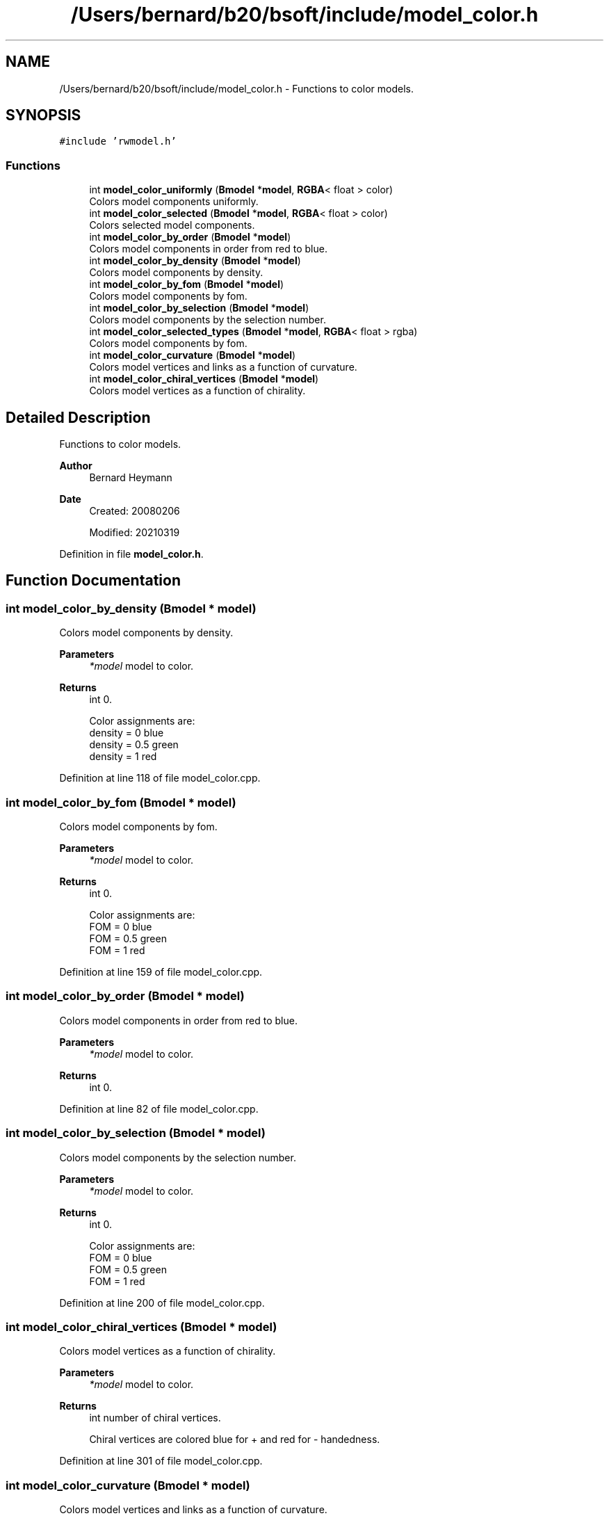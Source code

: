 .TH "/Users/bernard/b20/bsoft/include/model_color.h" 3 "Wed Sep 1 2021" "Version 2.1.0" "Bsoft" \" -*- nroff -*-
.ad l
.nh
.SH NAME
/Users/bernard/b20/bsoft/include/model_color.h \- Functions to color models\&.  

.SH SYNOPSIS
.br
.PP
\fC#include 'rwmodel\&.h'\fP
.br

.SS "Functions"

.in +1c
.ti -1c
.RI "int \fBmodel_color_uniformly\fP (\fBBmodel\fP *\fBmodel\fP, \fBRGBA\fP< float > color)"
.br
.RI "Colors model components uniformly\&. "
.ti -1c
.RI "int \fBmodel_color_selected\fP (\fBBmodel\fP *\fBmodel\fP, \fBRGBA\fP< float > color)"
.br
.RI "Colors selected model components\&. "
.ti -1c
.RI "int \fBmodel_color_by_order\fP (\fBBmodel\fP *\fBmodel\fP)"
.br
.RI "Colors model components in order from red to blue\&. "
.ti -1c
.RI "int \fBmodel_color_by_density\fP (\fBBmodel\fP *\fBmodel\fP)"
.br
.RI "Colors model components by density\&. "
.ti -1c
.RI "int \fBmodel_color_by_fom\fP (\fBBmodel\fP *\fBmodel\fP)"
.br
.RI "Colors model components by fom\&. "
.ti -1c
.RI "int \fBmodel_color_by_selection\fP (\fBBmodel\fP *\fBmodel\fP)"
.br
.RI "Colors model components by the selection number\&. "
.ti -1c
.RI "int \fBmodel_color_selected_types\fP (\fBBmodel\fP *\fBmodel\fP, \fBRGBA\fP< float > rgba)"
.br
.RI "Colors model components by fom\&. "
.ti -1c
.RI "int \fBmodel_color_curvature\fP (\fBBmodel\fP *\fBmodel\fP)"
.br
.RI "Colors model vertices and links as a function of curvature\&. "
.ti -1c
.RI "int \fBmodel_color_chiral_vertices\fP (\fBBmodel\fP *\fBmodel\fP)"
.br
.RI "Colors model vertices as a function of chirality\&. "
.in -1c
.SH "Detailed Description"
.PP 
Functions to color models\&. 


.PP
\fBAuthor\fP
.RS 4
Bernard Heymann 
.RE
.PP
\fBDate\fP
.RS 4
Created: 20080206 
.PP
Modified: 20210319 
.RE
.PP

.PP
Definition in file \fBmodel_color\&.h\fP\&.
.SH "Function Documentation"
.PP 
.SS "int model_color_by_density (\fBBmodel\fP * model)"

.PP
Colors model components by density\&. 
.PP
\fBParameters\fP
.RS 4
\fI*model\fP model to color\&. 
.RE
.PP
\fBReturns\fP
.RS 4
int 0\&. 
.PP
.nf
Color assignments are:
    density = 0     blue
    density = 0.5   green
    density = 1     red

.fi
.PP
 
.RE
.PP

.PP
Definition at line 118 of file model_color\&.cpp\&.
.SS "int model_color_by_fom (\fBBmodel\fP * model)"

.PP
Colors model components by fom\&. 
.PP
\fBParameters\fP
.RS 4
\fI*model\fP model to color\&. 
.RE
.PP
\fBReturns\fP
.RS 4
int 0\&. 
.PP
.nf
Color assignments are:
    FOM = 0     blue
    FOM = 0.5   green
    FOM = 1     red

.fi
.PP
 
.RE
.PP

.PP
Definition at line 159 of file model_color\&.cpp\&.
.SS "int model_color_by_order (\fBBmodel\fP * model)"

.PP
Colors model components in order from red to blue\&. 
.PP
\fBParameters\fP
.RS 4
\fI*model\fP model to color\&. 
.RE
.PP
\fBReturns\fP
.RS 4
int 0\&. 
.RE
.PP

.PP
Definition at line 82 of file model_color\&.cpp\&.
.SS "int model_color_by_selection (\fBBmodel\fP * model)"

.PP
Colors model components by the selection number\&. 
.PP
\fBParameters\fP
.RS 4
\fI*model\fP model to color\&. 
.RE
.PP
\fBReturns\fP
.RS 4
int 0\&. 
.PP
.nf
Color assignments are:
    FOM = 0     blue
    FOM = 0.5   green
    FOM = 1     red

.fi
.PP
 
.RE
.PP

.PP
Definition at line 200 of file model_color\&.cpp\&.
.SS "int model_color_chiral_vertices (\fBBmodel\fP * model)"

.PP
Colors model vertices as a function of chirality\&. 
.PP
\fBParameters\fP
.RS 4
\fI*model\fP model to color\&. 
.RE
.PP
\fBReturns\fP
.RS 4
int number of chiral vertices\&. 
.PP
.nf
Chiral vertices are colored blue for + and red for - handedness.

.fi
.PP
 
.RE
.PP

.PP
Definition at line 301 of file model_color\&.cpp\&.
.SS "int model_color_curvature (\fBBmodel\fP * model)"

.PP
Colors model vertices and links as a function of curvature\&. 
.PP
\fBParameters\fP
.RS 4
\fI*model\fP model to color\&. 
.RE
.PP
\fBReturns\fP
.RS 4
int 0\&. 
.RE
.PP

.PP
Definition at line 270 of file model_color\&.cpp\&.
.SS "int model_color_selected (\fBBmodel\fP * model, \fBRGBA\fP< float > color)"

.PP
Colors selected model components\&. 
.PP
\fBParameters\fP
.RS 4
\fI*model\fP model to color\&. 
.br
\fIcolor\fP 4-value color vector ([0,1])\&. 
.RE
.PP
\fBReturns\fP
.RS 4
int 0\&. 
.RE
.PP

.PP
Definition at line 55 of file model_color\&.cpp\&.
.SS "int model_color_selected_types (\fBBmodel\fP * model, \fBRGBA\fP< float > rgba)"

.PP
Colors model components by fom\&. 
.PP
\fBParameters\fP
.RS 4
\fI*model\fP model to color\&. 
.br
\fIrgba\fP \fBRGBA\fP color\&. 
.RE
.PP
\fBReturns\fP
.RS 4
int 0\&. 
.PP
.nf
Color assignments are:
    FOM = 0     blue
    FOM = 0.5   green
    FOM = 1     red

.fi
.PP
 
.RE
.PP

.PP
Definition at line 243 of file model_color\&.cpp\&.
.SS "int model_color_uniformly (\fBBmodel\fP * model, \fBRGBA\fP< float > color)"

.PP
Colors model components uniformly\&. 
.PP
\fBParameters\fP
.RS 4
\fI*model\fP model to color\&. 
.br
\fIcolor\fP 4-value color vector ([0,1])\&. 
.RE
.PP
\fBReturns\fP
.RS 4
int 0\&. 
.PP
.nf
Both selected and non-selected elements are colored.

.fi
.PP
 
.RE
.PP

.PP
Definition at line 29 of file model_color\&.cpp\&.
.SH "Author"
.PP 
Generated automatically by Doxygen for Bsoft from the source code\&.
